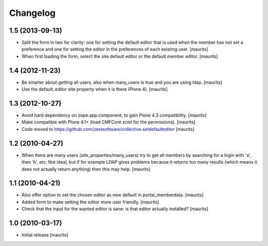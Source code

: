 Changelog
=========

1.5 (2013-09-13)
----------------

- Split the form in two for clarity: one for setting the default
  editor that is used when the member has not set a preference and one
  for setting the editor in the preferences of each existing user.
  [maurits]

- When first loading the form, select the site default editor or the
  default member editor.
  [maurits]


1.4 (2012-11-23)
----------------

- Be smarter about getting all users, also when many_users is true and
  you are using ldap.
  [maurits]

- Use the default_editor site property when it is there (Plone 4).
  [maurits]


1.3 (2012-10-27)
----------------

- Avoid hard dependency on zope.app.component, to gain Plone 4.3
  compatibility.
  [maurits]

- Make compatible with Plone 4.1+ (load CMFCore zcml for the
  permissions).
  [maurits]

- Code moved to https://github.com/zestsoftware/collective.setdefaulteditor
  [maurits]


1.2 (2010-04-27)
----------------

- When there are many users (site_properties/many_users) try to get
  all members by searching for a login with 'a', then 'b', etc.  Not
  ideal, but if for example LDAP gives problems because it returns too
  many results (which means it does not actually return anything) then
  this may help.
  [maurits]


1.1 (2010-04-21)
----------------

- Also offer option to set the chosen editor as new default in
  portal_memberdata.
  [maurits]

- Added form to make setting the editor more user friendly.
  [maurits]

- Check that the input for the wanted editor is sane: is that editor
  actually installed?
  [maurits]


1.0 (2010-03-17)
----------------

- Initial release
  [maurits]

